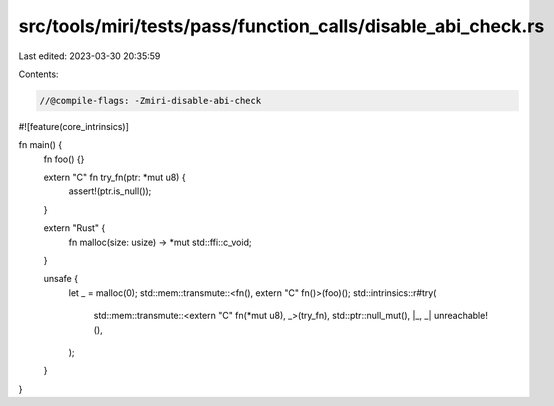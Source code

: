 src/tools/miri/tests/pass/function_calls/disable_abi_check.rs
=============================================================

Last edited: 2023-03-30 20:35:59

Contents:

.. code-block:: rs

    //@compile-flags: -Zmiri-disable-abi-check
#![feature(core_intrinsics)]

fn main() {
    fn foo() {}

    extern "C" fn try_fn(ptr: *mut u8) {
        assert!(ptr.is_null());
    }

    extern "Rust" {
        fn malloc(size: usize) -> *mut std::ffi::c_void;
    }

    unsafe {
        let _ = malloc(0);
        std::mem::transmute::<fn(), extern "C" fn()>(foo)();
        std::intrinsics::r#try(
            std::mem::transmute::<extern "C" fn(*mut u8), _>(try_fn),
            std::ptr::null_mut(),
            |_, _| unreachable!(),
        );
    }
}


